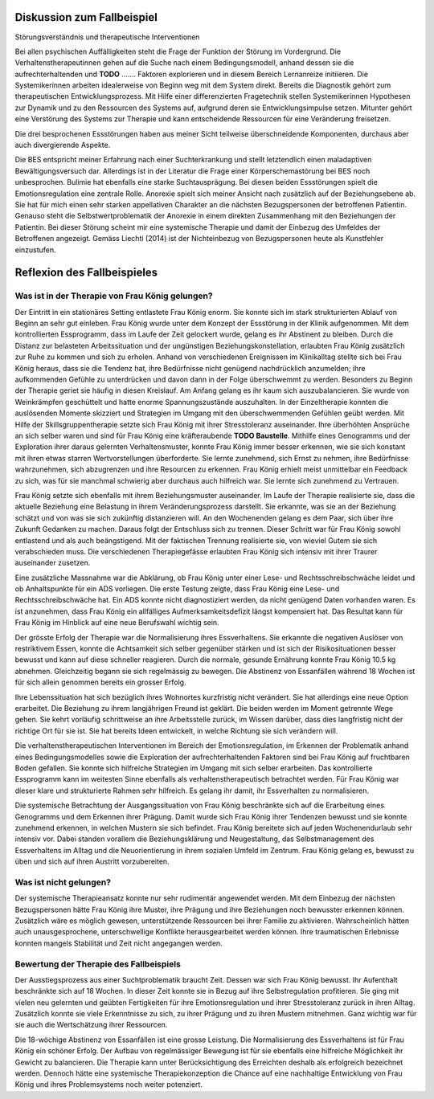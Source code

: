Diskussion zum Fallbeispiel
---------------------------

Störungsverständnis und therapeutische Interventionen

Bei allen psychischen Auffälligkeiten steht die Frage der Funktion der Störung
im Vordergrund. Die Verhaltenstherapeutinnen gehen auf die Suche nach einem
Bedingungsmodell, anhand dessen sie die aufrechterhaltenden und **TODO** .......
Faktoren explorieren und in diesem Bereich Lernanreize initiieren. Die
Systemikerinnen arbeiten idealerweise von Beginn weg mit dem System direkt.
Bereits die Diagnostik gehört zum therapeutischen Entwicklungsprozess. Mit
Hilfe einer differenzierten Fragetechnik stellen Systemikerinnen Hypothesen zur
Dynamik und zu den Ressourcen des Systems auf, aufgrund deren sie
Entwicklungsimpulse setzen. Mitunter gehört eine Verstörung des Systems zur
Therapie und kann entscheidende Ressourcen für eine Veränderung freisetzen.

Die drei besprochenen Essstörungen haben aus meiner Sicht teilweise
überschneidende Komponenten, durchaus aber auch divergierende Aspekte.

Die BES entspricht meiner Erfahrung nach einer Suchterkrankung und stellt
letztendlich einen maladaptiven Bewältigungsversuch dar. Allerdings ist in der
Literatur die Frage einer Körperschemastörung bei BES noch unbesprochen.
Bulimie hat ebenfalls eine starke Suchtausprägung. Bei diesen beiden
Essstörungen spielt die Emotionsregulation eine zentrale Rolle. Anorexie spielt
sich meiner Ansicht nach zusätzlich auf der Beziehungsebene ab. Sie hat für
mich einen sehr starken appellativen Charakter an die nächsten Bezugspersonen
der betroffenen Patientin. Genauso steht die Selbstwertproblematik der Anorexie
in einem direkten Zusammenhang mit den Beziehungen der Patientin. Bei dieser
Störung scheint mir eine systemische Therapie und damit der Einbezug des
Umfeldes der Betroffenen angezeigt. Gemäss Liechti (2014) ist der Nichteinbezug
von Bezugspersonen heute als Kunstfehler einzustufen.

Reflexion des Fallbeispieles
----------------------------

Was ist in der Therapie von Frau König gelungen?
^^^^^^^^^^^^^^^^^^^^^^^^^^^^^^^^^^^^^^^^^^^^^^^^

Der Eintritt in ein stationäres Setting entlastete Frau König enorm. Sie konnte
sich im stark strukturierten Ablauf von Beginn an sehr gut einleben. Frau
König wurde unter dem Konzept der Essstörung in der Klinik aufgenommen. Mit dem
kontrollierten Essprogramm, dass im Laufe der Zeit gelockert wurde, gelang es
ihr Abstinent zu bleiben. Durch die Distanz zur belasteten Arbeitssituation und
der ungünstigen Beziehungskonstellation, erlaubten Frau König zusätzlich zur
Ruhe zu kommen und sich zu erholen. Anhand von verschiedenen Ereignissen im
Klinikalltag stellte sich bei Frau König heraus, dass sie die Tendenz hat, ihre
Bedürfnisse nicht genügend nachdrücklich anzumelden; ihre aufkommenden Gefühle
zu unterdrücken und davon dann in der Folge überschwemmt zu werden. Besonders
zu Beginn der Therapie geriet sie häufig in diesen Kreislauf. Am Anfang gelang
es ihr kaum sich auszubalancieren. Sie wurde von Weinkrämpfen geschüttelt und hatte enorme
Spannungszustände auszuhalten. In der Einzeltherapie konnten die auslösenden
Momente skizziert und Strategien im Umgang mit den überschwemmenden Gefühlen
geübt werden. Mit Hilfe der Skillsgruppentherapie setzte sich Frau König mit
ihrer Stresstoleranz auseinander. Ihre überhöhten Ansprüche an sich selber
waren und sind für Frau König eine kräfteraubende **TODO Baustelle**. Mithilfe eines
Genogramms und der Exploration ihrer daraus gelernten Verhaltensmuster, konnte
Frau König immer besser erkennen, wie sie sich konstant mit ihren etwas starren
Wertvorstellungen überforderte. Sie lernte zunehmend, sich Ernst zu nehmen, ihre
Bedürfnisse wahrzunehmen, sich abzugrenzen und ihre Resourcen zu erkennen. Frau
König erhielt meist unmittelbar ein Feedback zu sich, was für sie manchmal
schwierig aber durchaus auch hilfreich war. Sie lernte sich zunehmend zu
Vertrauen.

Frau König setzte sich ebenfalls mit ihrem Beziehungsmuster auseinander. Im
Laufe der Therapie realisierte sie, dass die aktuelle Beziehung eine Belastung
in ihrem Veränderungsprozess darstellt. Sie erkannte, was sie an der Beziehung
schätzt und von was sie sich zukünftig distanzieren will. An den Wochenenden
gelang es dem Paar, sich über ihre Zukunft Gedanken zu machen. Daraus folgt der
Entschluss sich zu trennen. Dieser Schritt war für Frau König sowohl entlastend
und als auch beängstigend. Mit der faktischen Trennung realisierte sie, von
wieviel Gutem sie sich verabschieden muss. Die verschiedenen Therapiegefässe
erlaubten Frau König sich intensiv mit ihrer Traurer auseinander zusetzen.

Eine zusätzliche Massnahme war die Abklärung, ob Frau König unter einer Lese-
und Rechtsschreibschwäche leidet und ob Anhaltspunkte für ein ADS vorliegen.
Die erste Testung zeigte, dass Frau König eine Lese- und Rechtsschreibschwäche
hat. Ein ADS konnte nicht diagnostiziert werden, da nicht genügend Daten
vorhanden waren. Es ist anzunehmen, dass Frau König ein allfälliges
Aufmerksamkeitsdefizit längst kompensiert hat. Das Resultat kann für Frau König
im Hinblick auf eine neue Berufswahl wichtig sein.

Der grösste Erfolg der Therapie war die Normalisierung ihres Essverhaltens. Sie
erkannte die negativen Auslöser von restriktivem Essen, konnte die Achtsamkeit
sich selber gegenüber stärken und ist sich der Risikosituationen besser bewusst
und kann auf diese schneller reagieren. Durch die normale, gesunde Ernährung
konnte Frau König 10.5 kg abnehmen. Gleichzeitig begann sie sich regelmässig zu
bewegen. Die Abstinenz von Essanfällen während 18 Wochen ist für sich allein
genommen bereits ein grosser Erfolg.

Ihre Lebenssituation hat sich bezüglich ihres Wohnortes kurzfristig nicht
verändert. Sie hat allerdings eine neue Option erarbeitet. Die Beziehung zu
ihrem langjährigen Freund ist geklärt. Die beiden werden im Moment getrennte
Wege gehen. Sie kehrt vorläufig schrittweise an ihre Arbeitsstelle zurück, im
Wissen darüber, dass dies langfristig nicht der richtige Ort für sie ist. Sie
hat bereits Ideen entwickelt, in welche Richtung sie sich verändern will.

Die verhaltenstherapeutischen Interventionen im Bereich der Emotionsregulation,
im Erkennen der Problematik anhand eines Bedingungsmodelles sowie die
Exploration der aufrechterhaltenden Faktoren sind bei Frau König auf
fruchtbaren Boden gefallen. Sie konnte sich hilfreiche Strategien im Umgang mit
sich selber erarbeiten. Das kontrollierte Essprogramm kann im weitesten Sinne
ebenfalls als verhaltenstherapeutisch betrachtet werden. Für Frau König war
dieser klare und strukturierte Rahmen sehr hilfreich. Es gelang ihr damit, ihr
Essverhalten zu normalisieren.

Die systemische Betrachtung der Ausgangssituation von Frau König beschränkte
sich auf die Erarbeitung eines Genogramms und dem Erkennen ihrer Prägung. Damit
wurde sich Frau König ihrer Tendenzen bewusst und sie konnte zunehmend erkennen, in
welchen Mustern sie sich befindet. Frau König bereitete sich auf jeden
Wochenendurlaub sehr intensiv vor. Dabei standen vorallem die Beziehungsklärung
und Neugestaltung, das Selbstmanagement des Essverhaltens im Alltag und die
Neuorientierung in ihrem sozialen Umfeld im Zentrum. Frau König gelang es,
bewusst zu üben und sich auf ihren Austritt vorzubereiten.

Was ist nicht gelungen?
^^^^^^^^^^^^^^^^^^^^^^^

Der systemische Therapieansatz konnte nur sehr rudimentär angewendet werden.
Mit dem Einbezug der nächsten Bezugspersonen hätte Frau König ihre Muster, ihre
Prägung und ihre Beziehungen noch bewusster erkennen können. Zusätzlich wäre es
möglich gewesen, unterstützende Ressourcen bei ihrer Familie zu aktivieren.
Wahrscheinlich hätten auch unausgesprochene, unterschwellige Konflikte
herausgearbeitet werden können. Ihre traumatischen Erlebnisse konnten mangels
Stabilität und Zeit nicht angegangen werden.

Bewertung der Therapie des Fallbeispiels
^^^^^^^^^^^^^^^^^^^^^^^^^^^^^^^^^^^^^^^^

Der Ausstiegsprozess aus einer Suchtproblematik braucht Zeit. Dessen war sich
Frau König bewusst. Ihr Aufenthalt beschränkte sich auf 18 Wochen. In dieser
Zeit konnte sie in Bezug auf ihre Selbstregulation profitieren. Sie ging mit
vielen neu gelernten und geübten Fertigkeiten für ihre Emotionsregulation und
ihrer Stresstoleranz zurück in ihren Alltag. Zusätzlich konnte sie viele
Erkenntnisse zu sich, zu ihrer Prägung und zu ihren Mustern mitnehmen. Ganz
wichtig war für sie auch die Wertschätzung ihrer Ressourcen.

Die 18-wöchige Abstinenz von Essanfällen ist eine grosse Leistung. Die
Normalisierung des Essverhaltens ist für Frau König ein schöner Erfolg. Der
Aufbau von regelmässiger Bewegung ist für sie ebenfalls eine hilfreiche
Möglichkeit ihr Gewicht zu balancieren. Die Therapie kann unter
Berücksichtigung des Erreichten deshalb als erfolgreich bezeichnet werden.
Dennoch hätte eine systemische Therapiekonzeption die Chance auf eine
nachhaltige Entwicklung von Frau König und ihres Problemsystems noch weiter
potenziert.
